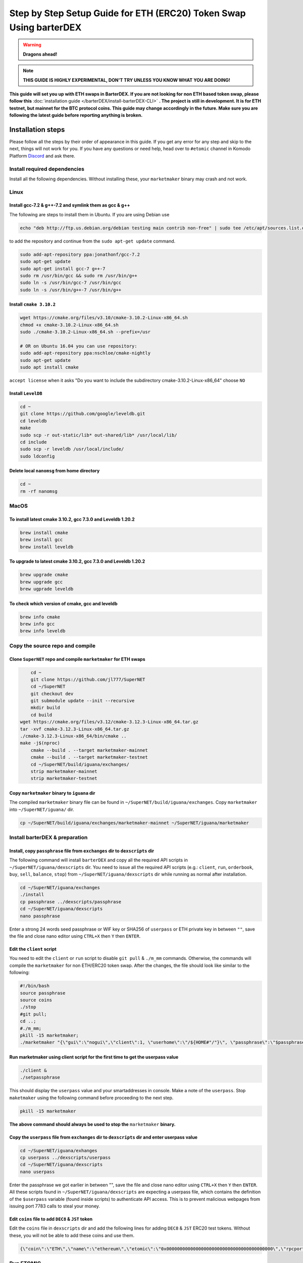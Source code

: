 *******************************************************************
Step by Step Setup Guide for ETH (ERC20) Token Swap Using barterDEX
*******************************************************************

.. warning::
	
	**Dragons ahead!**

.. note::

	**THIS GUIDE IS HIGHLY EXPERIMENTAL, DON'T TRY UNLESS YOU KNOW WHAT YOU ARE DOING!**

**This guide will set you up with ETH swaps in BarterDEX. If you are not looking for non ETH based token swap, please follow this** :doc:`installation guide </barterDEX/install-barterDEX-CLI>` **. The project is still in development. It is for ETH testnet, but mainnet for the BTC protocol coins. This guide may change accordingly in the future. Make sure you are following the latest guide before reporting anything is broken.**

Installation steps
==================

Please follow all the steps by their order of appearance in this guide. If you get any error for any step and skip to the next, things will not work for you. If you have any questions or need help, head over to ``#etomic`` channel in Komodo Platform `Discord <https://komodoplatform.com/discord>`_ and ask there.

Install required dependencies
-----------------------------

Install all the following dependencies. Without installing these, your ``marketmaker`` binary may crash and not work.

Linux
-----

Install gcc-7.2 & g++-7.2 and symlink them as gcc & g++
^^^^^^^^^^^^^^^^^^^^^^^^^^^^^^^^^^^^^^^^^^^^^^^^^^^^^^^

The following are steps to install them in Ubuntu. If you are using Debian use 

.. code-block:: shell

	echo "deb http://ftp.us.debian.org/debian testing main contrib non-free" | sudo tee /etc/apt/sources.list.d/forgcc.list 

to add the repository and continue from the ``sudo apt-get update`` command.

.. code-block:: shell

	sudo add-apt-repository ppa:jonathonf/gcc-7.2
	sudo apt-get update
	sudo apt-get install gcc-7 g++-7
	sudo rm /usr/bin/gcc && sudo rm /usr/bin/g++
	sudo ln -s /usr/bin/gcc-7 /usr/bin/gcc
	sudo ln -s /usr/bin/g++-7 /usr/bin/g++

Install ``cmake 3.10.2``
^^^^^^^^^^^^^^^^^^^^^^^^

.. code-block:: shell

	wget https://cmake.org/files/v3.10/cmake-3.10.2-Linux-x86_64.sh
	chmod +x cmake-3.10.2-Linux-x86_64.sh
	sudo ./cmake-3.10.2-Linux-x86_64.sh --prefix=/usr

	# OR on Ubuntu 16.04 you can use repository:
	sudo add-apt-repository ppa:nschloe/cmake-nightly
	sudo apt-get update
	sudo apt install cmake

``accept license`` when it asks "Do you want to include the subdirectory cmake-3.10.2-Linux-x86_64" choose ``NO``

Install ``LevelDB``
^^^^^^^^^^^^^^^^^^^

.. code-block:: shell

	cd ~
	git clone https://github.com/google/leveldb.git
	cd leveldb
	make  
	sudo scp -r out-static/lib* out-shared/lib* /usr/local/lib/
	cd include
	sudo scp -r leveldb /usr/local/include/
	sudo ldconfig

Delete local ``nanomsg`` from home directory
^^^^^^^^^^^^^^^^^^^^^^^^^^^^^^^^^^^^^^^^^^^^

.. code-block:: shell

	cd ~
	rm -rf nanomsg

MacOS
-----

To install latest cmake 3.10.2, gcc 7.3.0 and Leveldb 1.20.2
^^^^^^^^^^^^^^^^^^^^^^^^^^^^^^^^^^^^^^^^^^^^^^^^^^^^^^^^^^^^

.. code-block:: shell

	brew install cmake
	brew install gcc
	brew install leveldb

To upgrade to latest cmake 3.10.2, gcc 7.3.0 and Leveldb 1.20.2
^^^^^^^^^^^^^^^^^^^^^^^^^^^^^^^^^^^^^^^^^^^^^^^^^^^^^^^^^^^^^^^

.. code-block:: shell

	brew upgrade cmake
	brew upgrade gcc
	brew ugprade leveldb

To check which version of cmake, gcc and leveldb
^^^^^^^^^^^^^^^^^^^^^^^^^^^^^^^^^^^^^^^^^^^^^^^^

.. code-block:: shell

	brew info cmake
	brew info gcc
	brew info leveldb

Copy the source repo and compile
--------------------------------

Clone ``SuperNET`` repo and compile ``marketmaker`` for ETH swaps
^^^^^^^^^^^^^^^^^^^^^^^^^^^^^^^^^^^^^^^^^^^^^^^^^^^^^^^^^^^^^^^^^

.. code-block:: shell

	cd ~
	git clone https://github.com/jl777/SuperNET
	cd ~/SuperNET
	git checkout dev
	git submodule update --init --recursive
	mkdir build
	cd build
    wget https://cmake.org/files/v3.12/cmake-3.12.3-Linux-x86_64.tar.gz
    tar -xvf cmake-3.12.3-Linux-x86_64.tar.gz
    ./cmake-3.12.3-Linux-x86_64/bin/cmake ..
    make -j$(nproc)
	cmake --build . --target marketmaker-mainnet
	cmake --build . --target marketmaker-testnet
	cd ~/SuperNET/build/iguana/exchanges/
	strip marketmaker-mainnet
	strip marketmaker-testnet

Copy ``marketmaker`` binary to ``iguana`` dir
^^^^^^^^^^^^^^^^^^^^^^^^^^^^^^^^^^^^^^^^^^^^^

The compiled ``marketmaker`` binary file can be found in ``~/SuperNET/build/iguana/exchanges``. Copy ``marketmaker`` into ``~/SuperNET/iguana/`` dir.

.. code-block:: shell

	cp ~/SuperNET/build/iguana/exchanges/marketmaker-mainnet ~/SuperNET/iguana/marketmaker

Install barterDEX & preparation
-------------------------------

Install, copy ``passphrase`` file from ``exchanges`` dir to ``dexscripts`` dir
^^^^^^^^^^^^^^^^^^^^^^^^^^^^^^^^^^^^^^^^^^^^^^^^^^^^^^^^^^^^^^^^^^^^^^^^^^^^^^

The following command will install ``barterDEX`` and copy all the required API scripts in ``~/SuperNET/iguana/dexscripts`` dir. You need to issue all the required API scripts (e.g.: ``client``, ``run``, ``orderbook``, ``buy``, ``sell``, ``balance``, ``stop``) from ``~/SuperNET/iguana/dexscripts`` dir while running as normal after installation.

.. code-block:: shell

	cd ~/SuperNET/iguana/exchanges
	./install
	cp passphrase ../dexscripts/passphrase
	cd ~/SuperNET/iguana/dexscripts
	nano passphrase

Enter a strong 24 words seed passphrase or WIF key or SHA256 of ``userpass`` or ETH private key in between ``""``, save the file and close nano editor using ``CTRL+X`` then ``Y`` then ``ENTER``.

Edit the ``client`` script
^^^^^^^^^^^^^^^^^^^^^^^^^^

You need to edit the ``client`` or ``run`` script to disable ``git pull`` & ``./m_mm`` commands. Otherwise, the commands will compile the ``marketmaker`` for non ETH/ERC20 token swap. After the changes, the file should look like similar to the following:

.. code-block:: shell

	#!/bin/bash
	source passphrase
	source coins
	./stop
	#git pull;
	cd ..; 
	#./m_mm;
	pkill -15 marketmaker; 
	./marketmaker "{\"gui\":\"nogui\",\"client\":1, \"userhome\":\"/${HOME#"/"}\", \"passphrase\":\"$passphrase\", \"coins\":$coins}" &

Run marketmaker using client script for the first time to get the userpass value
^^^^^^^^^^^^^^^^^^^^^^^^^^^^^^^^^^^^^^^^^^^^^^^^^^^^^^^^^^^^^^^^^^^^^^^^^^^^^^^^

.. code-block:: shell

	./client &
	./setpassphrase

This should display the ``userpass`` value and your smartaddresses in console. Make a note of the ``userpass``. Stop ``maketmaker`` using the following command before proceeding to the next step.

.. code-block:: shell

	pkill -15 marketmaker

**The above command should always be used to stop the** ``marketmaker`` **binary.**

Copy the ``userpass`` file from ``exchanges`` dir to ``dexscripts`` dir and enter userpass value
^^^^^^^^^^^^^^^^^^^^^^^^^^^^^^^^^^^^^^^^^^^^^^^^^^^^^^^^^^^^^^^^^^^^^^^^^^^^^^^^^^^^^^^^^^^^^^^^

.. code-block:: shell

	cd ~/SuperNET/iguana/exhanges
	cp userpass ../dexscripts/userpass
	cd ~/SuperNET/iguana/dexscripts
	nano userpass

Enter the passphrase we got earlier in between "", save the file and close nano editor using ``CTRL+X`` then ``Y`` then ``ENTER``. All these scripts found in ``~/SuperNET/iguana/dexscripts`` are expecting a userpass file, which contains the definition of the ``$userpass`` variable (found inside scripts) to authenticate API access. This is to prevent malicious webpages from issuing port 7783 calls to steal your money.

Edit ``coins`` file to add ``DEC8`` & ``JST`` token
^^^^^^^^^^^^^^^^^^^^^^^^^^^^^^^^^^^^^^^^^^^^^^^^^^^

Edit the ``coins`` file in ``dexscripts`` dir and add the following lines for adding ``DEC8`` & ``JST`` ERC20 test tokens. Without these, you will not be able to add these coins and use them.

.. code-block:: shell

	{\"coin\":\"ETH\",\"name\":\"ethereum\",\"etomic\":\"0x0000000000000000000000000000000000000000\",\"rpcport\":80}, 	{\"coin\":\"JST\",\"name\":\"JST\",\"etomic\":\"0x996a8ae0304680f6a69b8a9d7c6e37d65ab5ab56\",\"rpcport\":80}, 	{\"coin\":\"DEC8\",\"name\":\"DEC8\",\"etomic\":\"0x3ab100442484dc2414aa75b2952a0a6f03f8abfd\",\"rpcport\":80}, 	{\"coin\":\"EOS\",\"name\":\"EOS\",\"etomic\":\"0x86fa049857e0209aa7d9e616f7eb3b3b78ecfdb0\",\"rpcport\":80},

Run ETOMIC
----------

You need to have ETOMIC running in native mode or electrum mode and KMD or other coins either running native or electrum (native is faster). If running native mode, make sure you have blockchain synced and seed passphrase / WIF key / private key imported into the chain.

For ETOMIC you need to have utxos. You can get free BEER from `this faucet`_ and swap it for ETOMIC in normal BarterDEX. You also need to have ETH testnet coins as long as we are testing testnet. Use main-net ETH when testing main-net. If you are unsure which net to use, ask in `Discord <https://komodoplatform.com/discord>`_.

.. code-block:: shell

	cd ~/SuperNET/iguana/dexscripts
	./client &
	./setpassphrase

Then, we need to enable ETH and other coins/tokens to start trading. Check the following example script:

Example ``enable`` script:

.. code-block:: shell

	#!/bin/bash
	source userpass
	curl --url "http://127.0.0.1:7783" --data "{\"userpass\":\"$userpass\",\"method\":\"enable\",\"coin\":\"BEER\"}"
	curl --url "http://127.0.0.1:7783" --data "{\"userpass\":\"$userpass\",\"method\":\"enable\",\"coin\":\"ETOMIC\"}"
	curl --url "http://127.0.0.1:7783" --data "{\"userpass\":\"$userpass\",\"method\":\"enable\",\"coin\":\"DEC8\"}"
	curl --url "http://127.0.0.1:7783" --data "{\"userpass\":\"$userpass\",\"method\":\"enable\",\"coin\":\"JST\"}"
	curl --url "http://127.0.0.1:7783" --data "{\"userpass\":\"$userpass\",\"method\":\"enable\",\"coin\":\"ETH\"}"

And, rest of things are same as normal BarterDEX. More helpful info is available in the following links: :doc:`Komodo Platform HOME </home-barterDEX>`, :doc:`BarterDEX API Summary </barterDEX/barterDEX-API>`, :doc:`enable-native-wallet-coins`, :doc:`enable-electrum-wallet-coins`, :doc:`electrum-servers-list` , :doc:`trade`

.. _this faucet : http://atomicexplorer.com/#/faucet
